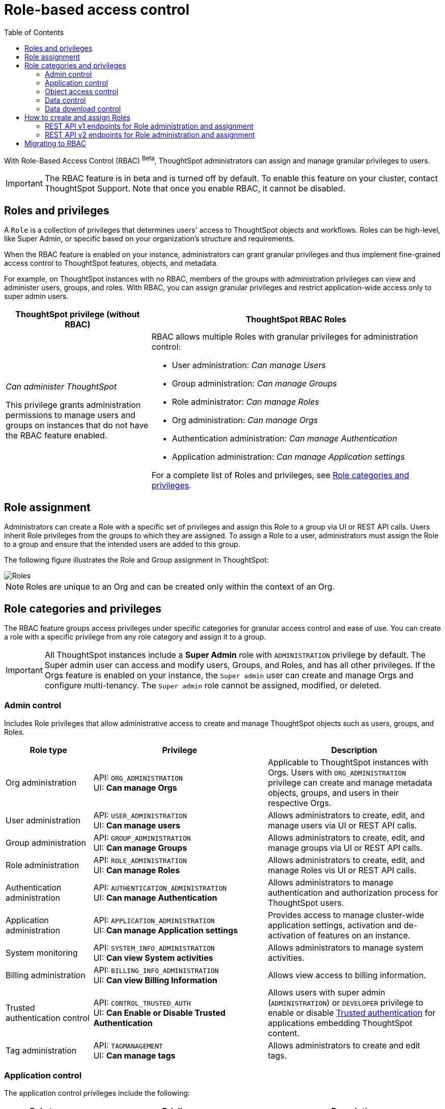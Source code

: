 = Role-based access control
:toc: true
:toclevels: 2

:page-title: Role-based access control
:page-pageid: rbac
:page-description:  Use the Robe-based access control feature for granular access control

With Role-Based Access Control (RBAC) [beta betaBackground]^Beta^, ThoughtSpot administrators can assign and manage granular privileges to users.

[IMPORTANT]
====
The RBAC feature is in beta and is turned off by default. To enable this feature on your cluster, contact ThoughtSpot Support. Note that once you enable RBAC, it cannot be disabled.
====

== Roles and privileges

A `Role` is a collection of privileges that determines users' access to ThoughtSpot objects and workflows. Roles can be high-level, like Super Admin, or specific based on your organization’s structure and requirements.

When the RBAC feature is enabled on your instance, administrators can grant granular privileges and thus implement fine-grained access control to ThoughtSpot features, objects, and metadata.

For example, on ThoughtSpot instances with no RBAC, members of the groups with administration privileges can view and administer users, groups, and roles. With RBAC, you can assign granular privileges and restrict application-wide access only to super admin users.

[width="100%" cols="2,4"]
[options='header']
|====
|ThoughtSpot privilege (without RBAC)|ThoughtSpot RBAC Roles
|__Can administer ThoughtSpot__ +

This privilege grants administration permissions to manage users and groups on instances that do not have the RBAC feature enabled. a|RBAC allows multiple Roles with granular privileges for administration control:

* User administration: __Can manage Users__
* Group administration: __Can manage Groups__
* Role administrator: __Can manage Roles__
* Org administration: __Can manage Orgs__
* Authentication administration: __Can manage Authentication__
* Application administration: __Can manage Application settings__

For a complete list of Roles and privileges, see xref:roles.adoc#_role_privileges[Role categories and privileges].
|====

== Role assignment
Administrators can create a Role with a specific set of privileges and assign this Role to a group via UI or REST API calls. Users inherit Role privileges from the groups to which they are assigned. To assign a Role to a user, administrators must assign the Role to a group and ensure that the intended users are added to this group.

The following figure illustrates the Role and Group assignment in ThoughtSpot:

[.widthAuto]
image::./images/role-group.png[Roles]

[NOTE]
====
Roles are unique to an Org and can be created only within the context of an Org.
====

== Role categories and privileges

The RBAC feature groups access privileges under specific categories for granular access control and ease of use. You can create a role with a specific privilege from any role category and assign it to a group.

[IMPORTANT]
====
All ThoughtSpot instances include a *Super Admin* role with `ADMINISTRATION` privilege by default. The Super admin user can access and modify users, Groups, and Roles, and has all other privileges. If the Orgs feature is enabled on your instance, the `Super admin` user can create and manage Orgs and configure multi-tenancy. The `Super admin` role cannot be assigned, modified, or deleted.
====

=== Admin control
Includes Role privileges that allow administrative access to create and manage ThoughtSpot objects such as users, groups, and Roles.

[width="100%" cols="2,4,4"]
[options='header']
|===
|Role type|Privilege|Description
|Org administration| API: `ORG_ADMINISTRATION` +
UI: *Can manage Orgs* | Applicable to ThoughtSpot instances with Orgs. Users with `ORG_ADMINISTRATION` privilege can create and manage metadata objects, groups, and users in their respective Orgs.
|User administration |API: `USER_ADMINISTRATION` +
UI: *Can manage users*  | Allows administrators to create, edit, and manage users via UI or REST API calls.
|Group administration | API: `GROUP_ADMINISTRATION` +
UI: *Can manage Groups* | Allows administrators to create, edit, and manage groups via UI or REST API calls.
|Role administration| API: `ROLE_ADMINISTRATION` +
UI: *Can manage Roles*  | Allows administrators to create, edit, and manage Roles vis UI or REST API calls.
|Authentication administration|API: `AUTHENTICATION_ADMINISTRATION` +
UI: *Can manage Authentication*  | Allows administrators to manage authentication and authorization process for ThoughtSpot users.
|Application administration|API: `APPLICATION_ADMINISTRATION` +
UI: *Can manage Application settings* | Provides access to manage cluster-wide application settings, activation and de-activation of features on an instance.
|System monitoring|API: `SYSTEM_INFO_ADMINISTRATION` +
UI: *Can view System activities*  | Allows administrators to manage system activities.
|Billing administration|API: `BILLING_INFO_ADMINISTRATION` +
UI: *Can view Billing Information* | Allows view access to billing information.
|Trusted authentication control|API: `CONTROL_TRUSTED_AUTH` +
UI: *Can Enable or Disable Trusted Authentication* | Allows users with super admin (`ADMINISTRATION`) or `DEVELOPER` privilege to enable or disable xref:trusted-authentication.adoc[Trusted authentication] for applications embedding ThoughtSpot content.
|Tag administration| API: `TAGMANAGEMENT` +
UI: *Can manage tags* | Allows administrators to create and edit tags.
|===


=== Application control

The application control privileges include the following:

[width="100%" cols="2,4,4"]
[options='header']
|===
|Role type|Privilege|Description
|SpotIQ access| API: `A3ANALYSIS` +
UI: *Has SpotIQ privilege* | Allows access to the SpotIQ feature in ThoughtSpot.
|Developer| API: `DEVELOPER` +
UI: *Has developer privilege*  a| Allows users to access the following features and workflows:

** Access **Develop** page and Playground +
** Embed a ThoughtSpot application page, object, or full experience in an external application +
** Customize styles for embedded content +
** Add custom actions to the embedded objects such as Liveboard and visualizations +
** View and manage security settings for ThoughtSpot embedding.

|Liveboard job administration|API: `JOBSCHEDULING` +
UI: *Can schedule for others*  |Allows users to schedule, edit, and delete Liveboard jobs.
|ThoughtSpot Sync|API: `SYNCMANAGEMENT` +
UI: *Can Manage Sync settings* | Allows setting up secure pipelines to external business apps and sync data using ThoughtSpot Sync.
|ThoughtSpot Sage|API: `PREVIEW_THOUGHTSPOT_SAGE` +
UI: *Can preview ThoughtSpot Sage* | Allows access to ThoughtSpot Sage features such as AI-assisted search and AI-generated answers.
|Catalog management|API: `CAN_CREATE_CATALOG` +
UI: *Can manage catalogue*| Allows users to create, edit, and manage a link:https://docs.thoughtspot.com/cloud/latest/catalog-integration[data connection to Alation, window=_blank], and import metadata.
|R Analysis|API: `RANALYSIS` +
UI: *Can invoke Custom R Analysis* |Allows invoking R scripts to explore search answers and share custom scripts.

|Liveboard verification|API: `LIVEBOARD_VERIFIER` +
UI: *Can verify Liveboard*  | Allows Liveboard users to verify Liveboard access requests and mark a Liveboard as verified.
|===


=== Object access control

The `SHAREWITHALL` (**Can share with all users**) Role privilege allows users to share objects with all the users and groups in ThoughtSpot.

=== Data control
The application control privileges include the following:

[width="100%" cols="2,4,4"]
[options='header']
|===
|Role type|Privilege|Description
|Data upload |API: `USERDATAUPLOADING` +
UI: *Can upload user data*  |Allows users to upload data to ThoughtSpot.
|Row-level-security (RLS) bypass|API: `BYPASSRLS` +
UI: *Can administer and bypass RLS* a|Allows access to the following operations:

* Create, edit, or delete existing RLS rules
* Enable or disable Bypass RLS on a worksheet
For more information, see link:https://docs.thoughtspot.com/cloud/latest/security-rls[Row-level security, window=_blank].
|Custom calendars|API: `CAN_MANAGE_CUSTOM_CALENDAR` +
UI: *Can manage custom calendars* | Allows creating, editing, and deleting link:https://docs.thoughtspot.com/cloud/latest/connections-cust-cal[custom Calendars, window=_blank].

|Data Connection|API: `CAN_CREATE_OR_EDIT_CONNECTIONS` +
UI: *Can create/edit Connections*| Allows creating, editing, and managing link:https://docs.thoughtspot.com/cloud/latest/connections[connections to external data warehouses, window=_blank].
|Data objects|API: `CAN_MANAGE_WORKSHEET_VIEWS_TABLES` +
UI: *Can manage data models* |Allows users to create, edit, delete, and manage Worksheets, Models, Tables, and Views.
|===


=== Data download control
The `DATADOWNLOADING` (**Can download Data**) Role privilege allows users to download data from objects such as Liveboards and Answers.

== How to create and assign Roles

You can create and assign Roles to a group on the link:https://docs.thoughtspot.com/cloud/latest/rbac[Admin page of the UI, window=_blank] or by using the REST API v1 and v2 endpoints.

=== REST API v1 endpoints for Role administration and assignment

[width="100%" cols="2,4"]
[options='header']
|===
|Operation type|API endpoints
|CRUD operations
a| To create, edit, and manage Role objects, use the following endpoints:

* xref:roles-api.adoc#createRole[`POST /tspublic/v1/role`] +
Create a Role
* xref:roles-api.adoc#editRole[`PUT /tspublic/v1/role/{role_identifier}`] +
Edit properties of a Role object.
* xref:roles-api.adoc#searchRole[`POST /tspublic/v1/role/search`] +
Get a list of Role objects
* xref:roles-api.adoc#deleteRole[`DELETE /tspublic/v1/role/{role_identifier}`] +
Delete a Role object
|Role assignment to groups  a| * xref:group-api.adoc#addRole[`POST /tspublic/v1/group/addrole`] +
Allows group administrators to assign a specific Role to a group
* xref:group-api.adoc#create-group[`/tspublic/v1/group/`] +
Allows group administrators to assign one or several Roles to a group
* xref:group-api.adoc#removeRole[`POST /tspublic/v1/group/removerole`] +
Removes the Roles assigned to a group
* xref:group-api.adoc#update-group[`PUT /tspublic/v1/group/{groupid}`] +
Edit Role associations of a group object
|Object query|To get the details of Roles assigned to a group object, use the following API endpoint:
* xref:group-api.adoc#get-users-group[`GET /tspublic/v1/group/`] +
Note that the API response shows the assigned Roles and privileges in the `assignedRoles` and `granularPrivilges` arrays.
|===

=== REST API v2 endpoints for Role administration and assignment

[width="100%" cols="2,4"]
[options='header']
|===
|Operation type|Description
|CRUD operations
a|
* link:{{navprefix}}/restV2-playground?apiResourceId=http%2Fapi-endpoints%2Froles%2Fcreate-role[`POST /api/rest/2.0/roles/create`] +
Create a Role.
* link:{{navprefix}}/restV2-playground?apiResourceId=http%2Fapi-endpoints%2Froles%2Fupdate-role[`POST /api/rest/2.0/roles/{role_identifier}/update`] +
Edit the properties of a Role object.
* link:{{navprefix}}/restV2-playground?apiResourceId=http%2Fapi-endpoints%2Froles%2Fsearch-roles[`POST /api/rest/2.0/roles/search`] +
Get a list of Role objects
* link:{{navprefix}}/restV2-playground?apiResourceId=http%2Fapi-endpoints%2Froles%2Fdelete-role[`POST /api/rest/2.0/roles/{role_identifier}/delete`] +
Delete a Role object
|Role assignment to groups a| To assign a Role to a group object, use one of the following endpoints:

* link:{{navprefix}}/restV2-playground?apiResourceId=http%2Fapi-endpoints%2Fgroups%2Fcreate-user-group[`POST /api/rest/2.0/groups/create`] +
* link:{{navprefix}}/restV2-playground?apiResourceId=http%2Fapi-endpoints%2Fgroups%2Fupdate-user-group[`POST /api/rest/2.0/groups/{group_identifier}/update`]
|Object query a|
* link:{{navprefix}}/restV2-playground?apiResourceId=http%2Fapi-endpoints%2Froles%2Fsearch-roles[`POST /api/rest/2.0/roles/search`] +
To get Roles assigned to specific groups, specify the name or GUID of the Role in the `group_identifiers` attribute. +
Similarly, to search for Roles configured in an Org, specify the name or the GUID of the Org in the `org_identifiers` attribute.
* link:{{navprefix}}/restV2-playground?apiResourceId=http%2Fapi-endpoints%2Fgroups%2Fsearch-user-groups[`POST /api/rest/2.0/groups/search`] +
To filter group objects assigned to a particular Role, specify the name or GUID of the Role in the `role_identifiers` attribute.
* link:{{navprefix}}/restV2-playground?apiResourceId=http%2Fapi-endpoints%2Fusers%2Fsearch-users[`POST /api/rest/2.0/users/search`] +
To get user objects that have a particular Role assigned, specify the name or GUID of the Role in the `role_identifiers` attribute.
|===

== Migrating to RBAC
The Role privileges function in the same way as group privileges. When RBAC is enabled, the corresponding group privileges are automatically migrated to Role privileges.
For example, if a group has `DATADOWNLOADING` access, the `DATADOWNLOADING` Role privilege will be assigned to the group after RBAC is enabled. Similarly, if a group has `DATAMANAGEMENT` (**Can manage data**) access, the following Role privileges will be assigned to the group:

* *Can manage custom calendars* (`CAN_MANAGE_CUSTOM_CALENDAR`)
* *Can create/edit Connections* (`CAN_CREATE_OR_EDIT_CONNECTIONS`)
* *Can manage data models* (`CAN_MANAGE_WORKSHEET_VIEWS_TABLES`)

For granular access, you can create a Role with required privileges and assign it to groups.
